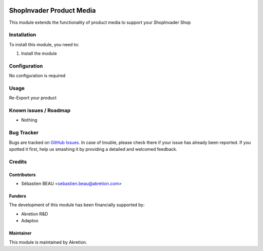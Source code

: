 .. image:: https://img.shields.io/badge/licence-AGPL--3-blue.svg
   :target: http://www.gnu.org/licenses/agpl-3.0-standalone.html
   :alt: License: AGPL-3

==========================
ShopInvader Product Media
==========================

This module extends the functionality of product media to support your
ShopInvader Shop

Installation
============

To install this module, you need to:

#. Install the module

Configuration
=============

No configuration is required

Usage
=====

Re-Export your product

Known issues / Roadmap
======================

* Nothing

Bug Tracker
===========

Bugs are tracked on `GitHub Issues
<https://github.com/akretion/odoo-shopinvader/issues>`_. In case of trouble, please
check there if your issue has already been reported. If you spotted it first,
help us smashing it by providing a detailed and welcomed feedback.

Credits
=======

Contributors
------------

* Sébastien BEAU <sebastien.beau@akretion.com>

Funders
-------

The development of this module has been financially supported by:

* Akretion R&D
* Adaptoo

Maintainer
----------

This module is maintained by Akretion.
